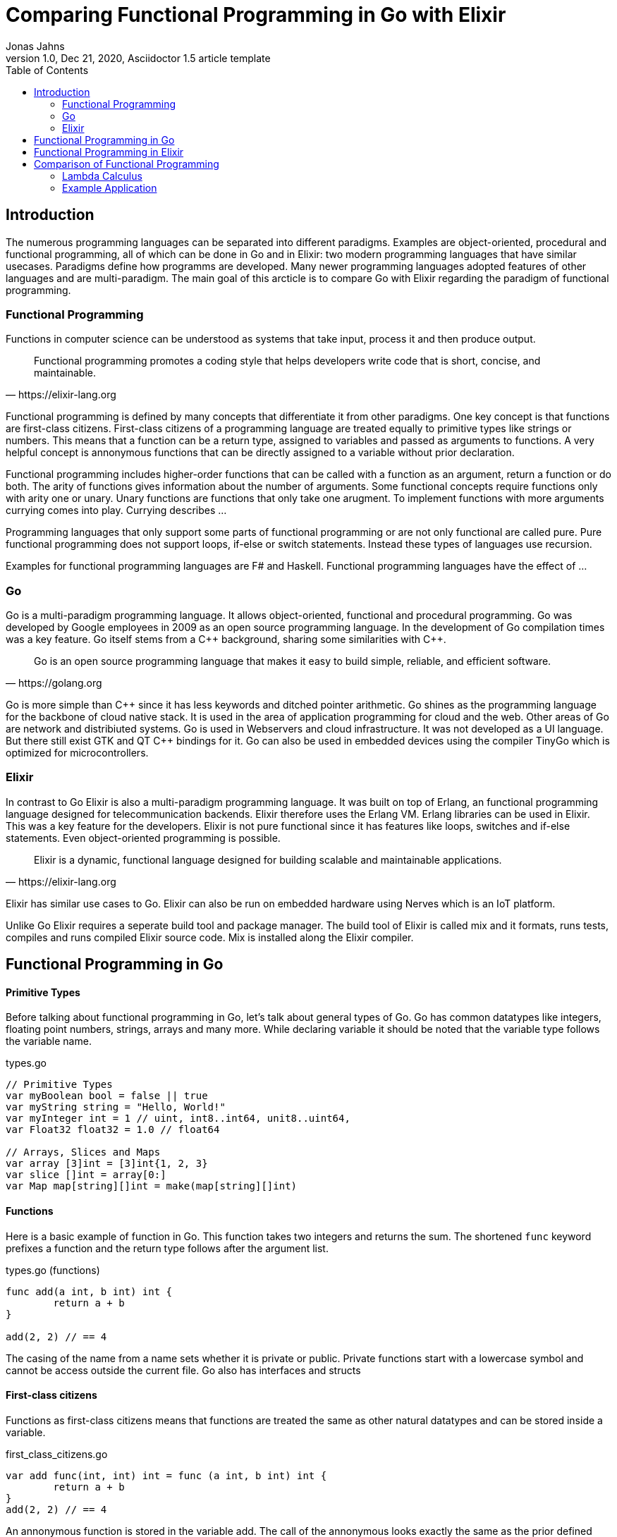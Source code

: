 = Comparing Functional Programming in Go with Elixir
Jonas Jahns
// <>
1.0, Dec 21, 2020, Asciidoctor 1.5 article template
:toc:
:icons: font
:quick-uri: https://asciidoctor.org/docs/asciidoc-syntax-quick-reference/

== Introduction

// To bring order into the chaos of immense amount of programming languages out there ,they can be classified by paradigsm.

The numerous programming languages can be separated into different paradigms. Examples are object-oriented, procedural and functional programming, all of which can be done in Go and in Elixir: two modern programming languages that have similar usecases. Paradigms define how programms are developed. Many newer programming languages adopted features of other languages and are multi-paradigm. The main goal of this arcticle is to compare Go with Elixir regarding the paradigm of functional programming.

=== Functional Programming

Functions in computer science can be understood as systems that take input, process it and then produce output. 

[quote, https://elixir-lang.org]
____
Functional programming promotes a coding style that helps developers write code that is short, concise, and maintainable.
____

Functional programming is defined by many concepts that differentiate it from other paradigms. One key concept is that functions are first-class citizens. First-class citizens of a programming language are treated equally to primitive types like strings or numbers. This means that a function can be a return type, assigned to variables and passed as arguments to functions. A very helpful concept is annonymous functions that can be directly assigned to a variable without prior declaration. 

Functional programming includes higher-order functions that can be called with a function as an argument, return a function or do both. 
// <Composition,Closure, Currying, Higher Order>
The arity of functions gives information about the number of arguments. Some functional concepts require functions only with arity one or unary. Unary functions are functions that only take one arugment. To implement functions with more arguments currying comes into play. Currying describes ...

// <What is lazy evaluation?>
// <Immutable vars>
// <Why are functional prog. lang. stateless? pros?>
// <What are side effects?>
Programming languages that only support some parts of functional programming or are not only functional are called pure. Pure functional programming does not support loops, if-else or switch statements. Instead these types of languages use recursion.

Examples for functional programming languages are F# and Haskell. Functional programming languages have the effect of ...
// <Functional Programming Languages Usescases>

=== Go

Go is a multi-paradigm programming language. It allows object-oriented, functional and procedural programming. Go was developed by Google employees in 2009 as an open source programming language. In the development of Go compilation times was a key feature. Go itself stems from a C\++ background, sharing some similarities with C++. 

[quote, https://golang.org]
____
Go is an open source programming language that makes it easy to build simple, reliable, and efficient software.
____

Go is more simple than C\++ since it has less keywords and ditched pointer arithmetic. Go shines as the programming language for the backbone of cloud native stack. It is used in the area of application programming for cloud and the web. Other areas of Go are network and distribiuted systems. Go is used in Webservers and cloud infrastructure. It was not developed as a UI language. But there still exist GTK and QT C++ bindings for it. Go can also be used in embedded devices using the compiler TinyGo which is optimized for microcontrollers.

=== Elixir

In contrast to Go Elixir is also a multi-paradigm programming language. It was built on top of Erlang, an functional programming language designed for telecommunication backends. Elixir therefore uses the Erlang VM. Erlang libraries can be used in Elixir. This was a key feature for the developers. Elixir is not pure functional since it has features like loops, switches and if-else statements. Even object-oriented programming is possible.

// <What is OTP, Erlang?>

[quote, https://elixir-lang.org]
____
Elixir is a dynamic, functional language designed for building scalable and maintainable applications.
____

Elixir has similar use cases to Go.
// <usecase differences>
Elixir can also be run on embedded hardware using Nerves which is an IoT platform. 
// <Area>
// <Fault tolerant, scaleable>

Unlike Go Elixir requires a seperate build tool and package manager. The build tool of Elixir is called mix and it formats, runs tests, compiles and runs compiled Elixir source code. Mix is installed along the Elixir compiler.

== Functional Programming in Go

[discrete]
==== Primitive Types

Before talking about functional programming in Go, let's talk about general types of Go. Go has common datatypes like integers, floating point numbers, strings, arrays and many more. While declaring variable it should be noted that the variable type follows the variable name.

.types.go
[source,go]
----
// Primitive Types
var myBoolean bool = false || true
var myString string = "Hello, World!"
var myInteger int = 1 // uint, int8..int64, unit8..uint64,
var Float32 float32 = 1.0 // float64

// Arrays, Slices and Maps
var array [3]int = [3]int{1, 2, 3}
var slice []int = array[0:]
var Map map[string][]int = make(map[string][]int)
----

[discrete]
==== Functions

Here is a basic example of function in Go. This function takes two integers and returns the sum. The shortened `func` keyword prefixes a function and the return type follows after the argument list.

.types.go (functions)
[source, go]
----
func add(a int, b int) int {
	return a + b
}

add(2, 2) // == 4
----

The casing of the name from a name sets whether it is private or public. Private functions start with a lowercase symbol and cannot be access outside the current file. Go also has interfaces and structs

[discrete]
==== First-class citizens

Functions as first-class citizens means that functions are treated the same as other natural datatypes and can be stored inside a variable.

.first_class_citizens.go
[source, go]
----
var add func(int, int) int = func (a int, b int) int {
	return a + b
}
add(2, 2) // == 4
----

An annonymous function is stored in the variable add. The call of the annonymous looks exactly the same as the prior defined function using the `func` keyword. 

[discrete]
==== Higher-order functions

Go functions can be higher-order, which can either include a function as a parameter or return a function or do both. The Go programming language does not support Javalike Streams and the functional concepts map, filter and reduce. An example for a custom implementation for a streaming api is given in link:stream/stream.go[stream.go]. Only an extract is provided here. 

.stream.go
[source, go]
----
func (s StreamImpl) Filter(p func(a interface{}) bool) StreamImpl {
	// ...
}
----

The function `Filter` takes an predicate function as an argument `p` that evaluates if an item of the stream should be skipped. The predicate function is defined by the `func` keyword. This predicate takes an `interface{}` which can be anything and returns a boolean.

Higher-order functions in Go can also return functions 

[discrete]
==== Currying

Currying implies that higher-order functions exist and that functions can be returned from other functions. A curried function in Go can be implemented by returning a annonymous function.

.currying.go
[source, go]
----
func multiply(a int, b int) int {
	return a * b
}

func multiplyC(a int) func(int) int {
	return func(b int) int {
		return a * b
	}
}

func main() {
	multiply(2, 2)
	multiplyC(2)(2)
}
----

The curried function `multiplyC` can be called.

[discrete]
==== Composition

With composing functions

.composition.go
[source, go]
----
type any interface{}
type function func(any) any

func compose(f, g function) function {
	return func(value any) any {
		return f(g(value))
	}
}

func square(x any) any {
	return x.(int) * x.(int)
}

func main() {
	compose(square, square)(2)
}
----

// <How does Functional Programming with Go work?>

== Functional Programming in Elixir

[discrete]
==== Primitive Types

Elixir uses primitive types similar to Go but more simple by skipping on the size option of numbers. Additionally it has atoms. A feature of prolog that was passed over from Erlang to Elixir. Atoms are constant identifiers that have the same value as their name. 

.types.ex
[source,elixir]
----
# Primitive Types
string = "Hello, World!"
string = "Hello, #{:world}"
bool = false || true
integer = 1
float = 1.0
atom = :atom

# List, Maps and Tuples
list = [1, 2, 3]
map = %{"hello" => "world"}
tuple = {:red, :green, :blue}
----

[discrete]
==== Modules and Functions

Functions in Elixir can annonymous or inside a module. Elixir doesn't use curly brackets for distinquishing scopes. Instead keywords are used. Scopes are restricted by `do` and `end`.

.types (functions)
[source,elixir]
----
add = fn a, b -> a + b end
add.(2, 2)
----

Here the function `add` is defined as a annonymous function. These function use `\->` instead `do`. Calling the function is quite unusual by the need of a dot before the argument list in brackets. A very important quirk of Elixir is the absence of a return keyword. Every function annonymous and named return the last statement of the function. This is a big change and has some impact on development.

.types.ex (modules)
[source,elixir]
----
defmodule Greeter do
    @type subject :: String
    @type message :: String

    @spec greet(subject, message) :: String
    def greet(subject, message) do
        combine_greeting(subject, message)
    end

    defp combine_greeting(subject, message) do
        "Hello, #{subject}!\n#{message}"
    end
end

Greeter.greet("World", "Here is Elixir")
----

Only modules in Elixir are starting with a capital letter. Private functions are prefixed by the keyword `defp` while normal functions just use `def`. Elixir also allows the definition of structs using `defstruct`.

// < => vs -> vs |> >

[discrete]
==== First-class citizens

The previously defined annonymous function `add` and the following function increment are examples for assigning functions to variables. Function of modules of cannot be assigned to variables.

.first_class_citizens (functions)
[source,elixir]
----
increment = fn x -> x + 1
g = &Greeter.greet/2
----

[discrete]
==== Currying

.currying.ex
[source,elixir]
----
multiply = fn x, y -> x * y end
multiplyC = fn x ->
    fn y -> x * y end
end

multiply.(2, 2)
multiplyC.(2).(2)
----

== Comparison of Functional Programming

Since modern programming languages have features of many types like object orientation or functional programming, programming languages can more precisly differentiated with orthogonal classifications. Just like Go that has C++ background Elixir builds on top of the language Erlang. Various orthogonal classifications are listed in the Table <<_orthogonal_classifications,Orthogonal Classifications>>. 

.Orthogonal Classifications
|===
| Go | Elixir

|Static Typed
|Dynamic Typed

|Compiled
|Compiled

|Parallel
|Sequential?

|Static Linked
|Dynamic Linked?

|Platform Dependent Assemblercode
|Platform Independent Bytecode
|===

Elixir in comparison to Go has dynamic types, meaning it will evaluate types at runtime. Elixir and Go have different types and typing approaches. Elixir for example does not have strict types. Much like languages like coffeescript types in Elixir can be added through annotations or decorators.

Both Elixir and Go are compiled. But Go is compiled into one binary executable while Elixir is compiled into Beam files compatible to the ErlangVM. The pros and cons of each output are countless.

// <Interactive Shell IEX.bat, .ex vs .exs>
// <moduls, plugins, require, import>

// <Why only Functional Features compared>

.Functional Features
|===
| Feature | Go | Elixir

| Pure | No | No
| First-class citizens | Yes | Yes
| Higher-order functions | Yes | Yes
| Lazy evaluation | No | Partial
| Side effects | Yes/No | Yes/No
| Immutable variables | No | No
| Composition | Yes | Yes
| Closure | Yes | Yes
| Currying | Yes | Yes

|===

=== Lambda Calculus

// <What is the lambda calculus?>
The lambda calculus is logic also used in computer science. In the lambda calculus everything is a function. Numbers, if-statements and more computational tasks can be displayed in the lambda calculus via functions. Additionally all functions in the lambda calculus are unary.
// <Connection to functional programming>

In the following two examples three prominent functions of the lambda calculus are represented. The identify function `i` returns its argument. The function `t` displays a true statement. A false is implemented in `f`. 

.lambda_calculus.go
[source,go]
----
type function func(function) function

func t(x function) function {
	return func(y function) function {
		return x
	}
}

func f(x function) function {
	return func(y function) function {
		return y
	}
}

func i(x function) function {
	return x
}
----

// <How is it implemented in Go?>
Go allows the declaration of custom types. The type `function` is defined as function that takes a `function` and returns a `function`.

.lambda_calculus.ex
[source,elixir]
----
t = fn x ->
  fn _y -> x end
end

f = fn _x ->
  fn y -> y end
end

i = fn x -> x end
----

// <How is it implemented in Elixir?>
The three functions identity, true and false share the similar concept in Elixir. But here they are much smaller. For once the functions are annonymous and `return` keywords are omitted. The absence of type information shortens the code even further.
// <named unused arguments in Exlixir but not in go>

=== Example Application

Since Go and Elixir share the webserver usecase functional will be compared with an example application that represents a simple http server.

// <Compare HTTP server code structure>
Go comes with a HTTP module

// <[Compare HTTP request responsetimes]>

// == ASCII DOC EX

// This is a paragraph with a *bold* word and an _italicized_ word.

// .Image caption
// image::image-file-name.png[I am the image alt text.]

// This is another paragraph.footnote:[I am footnote text and will be displayed at the bottom of the article.]

// .Unordered list title
// * list item 1
// ** nested list item
// *** nested nested list item 1
// *** nested nested list item 2
// * list item 2

// This is a paragraph.

// .Example block title
// ====
// Content in an example block is subject to normal substitutions.
// ====

// .Sidebar title
// ****
// Sidebars contain aside text and are subject to normal substitutions.
// ****

// [#id-for-listing-block]
// .Listing block title
// ----
// Content in a listing block is subject to verbatim substitutions.
// Listing block content is commonly used to preserve code input.
// ----

// .Table title
// |===
// |Column heading 1 |Column heading 2

// |Column 1, row 1
// |Column 2, row 1

// |Column 1, row 2
// |Column 2, row 2
// |===

// [quote, firstname lastname, movie title]
// ____
// I am a block quote or a prose excerpt.
// I am subject to normal substitutions.
// ____

// [verse, firstname lastname, poem title and more]
// ____
// I am a verse block.
//   Indents and endlines are preserved in verse blocks.
// ____

// TIP: There are five admonition labels: Tip, Note, Important, Caution and Warning.

// // I am a comment and won't be rendered.

// . ordered list item
// .. nested ordered list item
// . ordered list item

// The text at the end of this sentence is cross referenced to <<_third_level_heading,the third level heading>>

// This is a link to the https://asciidoctor.org/docs/user-manual/[Asciidoctor User Manual].
// This is an attribute reference {quick-uri}[which links this text to the Asciidoctor Quick Reference Guide].
